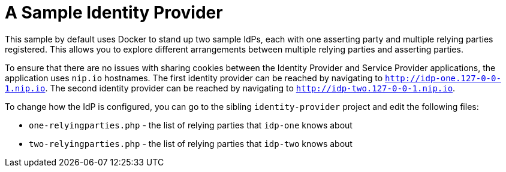 = A Sample Identity Provider

This sample by default uses Docker to stand up two sample IdPs, each with one asserting party and multiple relying parties registered.
This allows you to explore different arrangements between multiple relying parties and asserting parties.

To ensure that there are no issues with sharing cookies between the Identity Provider and Service Provider applications, the application uses `nip.io` hostnames.
The first identity provider can be reached by navigating to `http://idp-one.127-0-0-1.nip.io`.
The second identity provider can be reached by navigating to `http://idp-two.127-0-0-1.nip.io`.

To change how the IdP is configured, you can go to the sibling `identity-provider` project and edit the following files:

* `one-relyingparties.php` - the list of relying parties that `idp-one` knows about
* `two-relyingparties.php` - the list of relying parties that `idp-two` knows about

